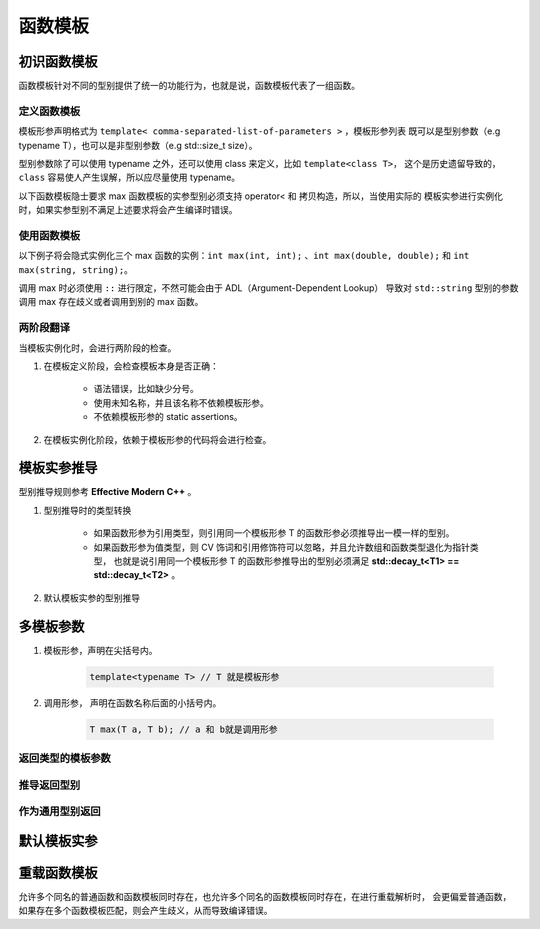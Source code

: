 函数模板
====================

初识函数模板
-------------------

函数模板针对不同的型别提供了统一的功能行为，也就是说，函数模板代表了一组函数。

定义函数模板
+++++++++++++++++++++++

模板形参声明格式为 ``template< comma-separated-list-of-parameters >`` ，模板形参列表
既可以是型别参数（e.g typename T），也可以是非型别参数（e.g std::size_t size）。

型别参数除了可以使用 typename 之外，还可以使用 class 来定义，比如 ``template<class T>``，
这个是历史遗留导致的， ``class`` 容易使人产生误解，所以应尽量使用 typename。

以下函数模板隐士要求 max 函数模板的实参型别必须支持 operator< 和 拷贝构造，所以，当使用实际的
模板实参进行实例化时，如果实参型别不满足上述要求将会产生编译时错误。

.. code-block:: c++
    :linenos:

    template<typename T>
    T max(T a, T b)
    {
        return b < a ? a : b;
    }

使用函数模板
+++++++++++++++

以下例子将会隐式实例化三个 max 函数的实例：``int max(int, int);`` 、``int max(double, double);`` 和
``int max(string, string);``。

调用 max 时必须使用 ``::`` 进行限定，不然可能会由于 ADL（Argument-Dependent Lookup） 导致对 ``std::string`` 
型别的参数调用 max 存在歧义或者调用到别的 max 函数。

.. code-block:: c++
    :linenos:

    int main()
    {
        int i = 72;
        std::cout << "max(7, i): " << ::max(7, i) << std::endl;

        double f1 = 3.4;
        double f2 = 0.8;
        std::cout << "max(f1, f2): " << ::max(f1, f2) << std::endl;

        std::string s1 = "c++";
        std::string s2 = "template"
        std::cout << "max(s1, s2): " << ::max(s1, s2) << std::endl;
    }

两阶段翻译
+++++++++++++++

当模板实例化时，会进行两阶段的检查。

1. 在模板定义阶段，会检查模板本身是否正确：

    * 语法错误，比如缺少分号。
    * 使用未知名称，并且该名称不依赖模板形参。
    * 不依赖模板形参的 static assertions。

2. 在模板实例化阶段，依赖于模板形参的代码将会进行检查。

模板实参推导
---------------------

型别推导规则参考 **Effective Modern C++** 。

1. 型别推导时的类型转换

    * 如果函数形参为引用类型，则引用同一个模板形参 T 的函数形参必须推导出一模一样的型别。
    * 如果函数形参为值类型，则 CV 饰词和引用修饰符可以忽略，并且允许数组和函数类型退化为指针类型，
      也就是说引用同一个模板形参 T 的函数形参推导出的型别必须满足 **std::decay_t<T1> == std::decay_t<T2>** 。 

2. 默认模板实参的型别推导

    .. code-block:: c++
        :linenos:

        template<typename T>
        void f(T = "");

        f(); // 编译错误： 不能推导 T 的型别

        template<typename T = std::string>
        void f(T = "");

        f(); // OK

多模板参数
----------------

1. 模板形参，声明在尖括号内。

    .. code-block:: c++

        template<typename T> // T 就是模板形参

2. 调用形参， 声明在函数名称后面的小括号内。

    .. code-block:: c++

        T max(T a, T b); // a 和 b就是调用形参

返回类型的模板参数
++++++++++++++++++++++++

.. code-block:: c++
    :linenos:

    template<typename T1, typename T2, typename RT>
    RT max(T1 a, T2 b);

    ::max<int double, double>(4, 7.2); // 必须显示指定所有的模板实参

    template<typename RT, typename T1, typename T2>
    RT max(T1 a, T2 b);

    ::max<double>(4, 7.2); // 只需要指定返回值的模板实参

推导返回型别
+++++++++++++++++++

.. code-block:: c++
    :linenos:

    // C++14
    template<typename T1, typename T2>
    auto max(T1 a, T2 b)
    {
        return b < a ? a : b;
    }

    C++11
    template<typename T1, typename T2>
    auto max(T1 a, T2 b) -> decltype(b < a ? a : b)
    {
        return b < a ? a : b;
    }

    // 利用 decltype 的编译时计算表达式的型别
    template<typename T1, typename T2>
    auto max(T1 a, T2 b) -> decltype(true ? a : b)
    {
        return b < a ? a : b;
    }

    // 防止返回引用，导致空悬引用
    template<typename T1, typename T2>
    auto max(T1 a, T2 b) -> typename std::decay<decltype(true ? a : b)>::type
    {
        return b < a ? a : b;
    }

作为通用型别返回
+++++++++++++++++++++

.. code-block:: c++
    :linenos:

    template<typename T1, typename T2>
    typename std::common_type<T1, T2>::type max(T1 a, T2 b)
    {
        return b < a ? a : b;
    }

默认模板实参
----------------

.. code-block:: c++
    :linenos:

    template<typename T1, typename T2, typename RT =  typename std::common_type<T1, T2>::type>
    RT max(T1 a, T2 b)
    {
        return b < a ? a : b;
    }

    ::max(4, 7.2);
    ::max<int, double, long double>(4, 7.2); // 指定返回型别需要显示指定所有参数型别

    template<typename RT = double, typename T1, typename T2>
    RT max(T1 a, T2 b)
    {
        return b < a ? a : b;
    }

    ::max(4, 7.2);
    ::max<long double>(4, 7.2); // 指定返回型别不需要显示指定所有参数型别

重载函数模板
--------------------

允许多个同名的普通函数和函数模板同时存在，也允许多个同名的函数模板同时存在，在进行重载解析时，
会更偏爱普通函数，如果存在多个函数模板匹配，则会产生歧义，从而导致编译错误。

.. code-block:: c++
    :linenos:
    
    template<typename T>
    T max(T a, T b)
    {
        return b < a ? a : b;
    }

    template<typename T>
    T* max(T* a, T* b)
    {
        return *b < *a ? a : b;
    }

    char const* max(char const* a, char const* b)
    {
        return std::strcmp(b, a) < 0 ? a : b;
    }

    int main()
    {
        int a = 7;
        int b = 42;
        auto m1 = ::max(a, b); // 匹配第一个函数模板

        std::string s1 = "hello";
        std::string s2 = "world";
        auto m2 = ::max(s1, s2); // 匹配第一个函数模板

        int *p1 = &a;
        int *p2 = &b;
        auto m3 = ::max(p1, p2); // 匹配第二个函数模板

        char const* x = "hello";
        char const* y = "world";
        auto m4 = ::max(x, y); // 匹配最后一个普通函数
    }

